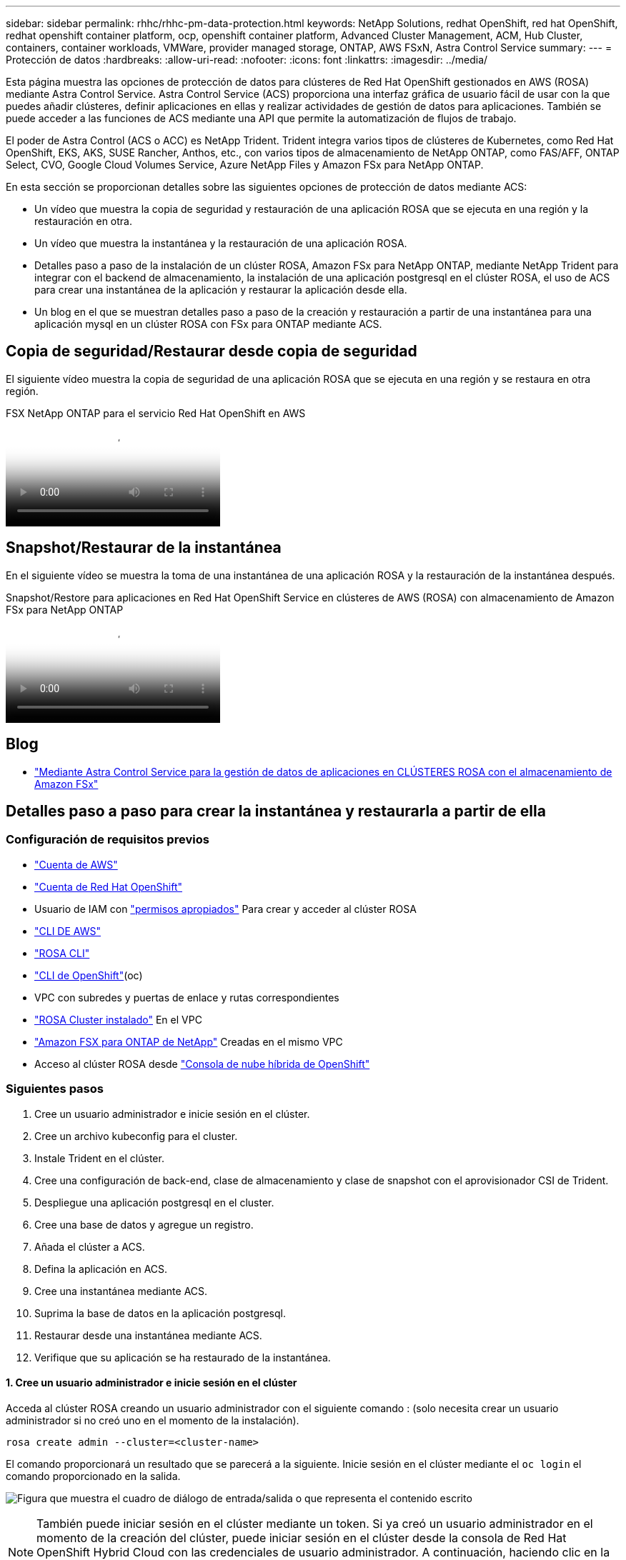 ---
sidebar: sidebar 
permalink: rhhc/rhhc-pm-data-protection.html 
keywords: NetApp Solutions, redhat OpenShift, red hat OpenShift, redhat openshift container platform, ocp, openshift container platform, Advanced Cluster Management, ACM, Hub Cluster, containers, container workloads, VMWare, provider managed storage, ONTAP, AWS FSxN, Astra Control Service 
summary:  
---
= Protección de datos
:hardbreaks:
:allow-uri-read: 
:nofooter: 
:icons: font
:linkattrs: 
:imagesdir: ../media/


[role="lead"]
Esta página muestra las opciones de protección de datos para clústeres de Red Hat OpenShift gestionados en AWS (ROSA) mediante Astra Control Service. Astra Control Service (ACS) proporciona una interfaz gráfica de usuario fácil de usar con la que puedes añadir clústeres, definir aplicaciones en ellas y realizar actividades de gestión de datos para aplicaciones. También se puede acceder a las funciones de ACS mediante una API que permite la automatización de flujos de trabajo.

El poder de Astra Control (ACS o ACC) es NetApp Trident. Trident integra varios tipos de clústeres de Kubernetes, como Red Hat OpenShift, EKS, AKS, SUSE Rancher, Anthos, etc., con varios tipos de almacenamiento de NetApp ONTAP, como FAS/AFF, ONTAP Select, CVO, Google Cloud Volumes Service, Azure NetApp Files y Amazon FSx para NetApp ONTAP.

En esta sección se proporcionan detalles sobre las siguientes opciones de protección de datos mediante ACS:

* Un vídeo que muestra la copia de seguridad y restauración de una aplicación ROSA que se ejecuta en una región y la restauración en otra.
* Un vídeo que muestra la instantánea y la restauración de una aplicación ROSA.
* Detalles paso a paso de la instalación de un clúster ROSA, Amazon FSx para NetApp ONTAP, mediante NetApp Trident para integrar con el backend de almacenamiento, la instalación de una aplicación postgresql en el clúster ROSA, el uso de ACS para crear una instantánea de la aplicación y restaurar la aplicación desde ella.
* Un blog en el que se muestran detalles paso a paso de la creación y restauración a partir de una instantánea para una aplicación mysql en un clúster ROSA con FSx para ONTAP mediante ACS.




== Copia de seguridad/Restaurar desde copia de seguridad

El siguiente vídeo muestra la copia de seguridad de una aplicación ROSA que se ejecuta en una región y se restaura en otra región.

.FSX NetApp ONTAP para el servicio Red Hat OpenShift en AWS
video::01dd455e-7f5a-421c-b501-b01200fa91fd[panopto]


== Snapshot/Restaurar de la instantánea

En el siguiente vídeo se muestra la toma de una instantánea de una aplicación ROSA y la restauración de la instantánea después.

.Snapshot/Restore para aplicaciones en Red Hat OpenShift Service en clústeres de AWS (ROSA) con almacenamiento de Amazon FSx para NetApp ONTAP
video::36ecf505-5d1d-4e99-a6f8-b11c00341793[panopto]


== Blog

* link:https://community.netapp.com/t5/Tech-ONTAP-Blogs/Using-Astra-Control-Service-for-data-management-of-apps-on-ROSA-clusters-with/ba-p/450903["Mediante Astra Control Service para la gestión de datos de aplicaciones en CLÚSTERES ROSA con el almacenamiento de Amazon FSx"]




== Detalles paso a paso para crear la instantánea y restaurarla a partir de ella



=== Configuración de requisitos previos

* link:https://signin.aws.amazon.com/signin?redirect_uri=https://portal.aws.amazon.com/billing/signup/resume&client_id=signup["Cuenta de AWS"]
* link:https://console.redhat.com/["Cuenta de Red Hat OpenShift"]
* Usuario de IAM con link:https://www.rosaworkshop.io/rosa/1-account_setup/["permisos apropiados"] Para crear y acceder al clúster ROSA
* link:https://aws.amazon.com/cli/["CLI DE AWS"]
* link:https://console.redhat.com/openshift/downloads["ROSA CLI"]
* link:https://console.redhat.com/openshift/downloads["CLI de OpenShift"](oc)
* VPC con subredes y puertas de enlace y rutas correspondientes
* link:https://docs.openshift.com/rosa/rosa_install_access_delete_clusters/rosa_getting_started_iam/rosa-installing-rosa.html["ROSA Cluster instalado"] En el VPC
* link:https://docs.aws.amazon.com/fsx/latest/ONTAPGuide/getting-started-step1.html["Amazon FSX para ONTAP de NetApp"] Creadas en el mismo VPC
* Acceso al clúster ROSA desde link:https://console.redhat.com/openshift/overview["Consola de nube híbrida de OpenShift"]




=== Siguientes pasos

. Cree un usuario administrador e inicie sesión en el clúster.
. Cree un archivo kubeconfig para el cluster.
. Instale Trident en el clúster.
. Cree una configuración de back-end, clase de almacenamiento y clase de snapshot con el aprovisionador CSI de Trident.
. Despliegue una aplicación postgresql en el cluster.
. Cree una base de datos y agregue un registro.
. Añada el clúster a ACS.
. Defina la aplicación en ACS.
. Cree una instantánea mediante ACS.
. Suprima la base de datos en la aplicación postgresql.
. Restaurar desde una instantánea mediante ACS.
. Verifique que su aplicación se ha restaurado de la instantánea.




==== **1. Cree un usuario administrador e inicie sesión en el clúster**

Acceda al clúster ROSA creando un usuario administrador con el siguiente comando : (solo necesita crear un usuario administrador si no creó uno en el momento de la instalación).

`rosa create admin --cluster=<cluster-name>`

El comando proporcionará un resultado que se parecerá a la siguiente. Inicie sesión en el clúster mediante el `oc login` el comando proporcionado en la salida.

image:rhhc-rosa-cluster-admin-create.png["Figura que muestra el cuadro de diálogo de entrada/salida o que representa el contenido escrito"]


NOTE: También puede iniciar sesión en el clúster mediante un token. Si ya creó un usuario administrador en el momento de la creación del clúster, puede iniciar sesión en el clúster desde la consola de Red Hat OpenShift Hybrid Cloud con las credenciales de usuario administrador. A continuación, haciendo clic en la esquina superior derecha donde se muestra el nombre del usuario que ha iniciado sesión, puede obtener el `oc login` comando (token login) para la línea de comandos.



==== **2. Cree un archivo kubeconfig para el cluster**

Siga los procedimientos link:https://docs.netapp.com/us-en/astra-control-service/get-started/create-kubeconfig.html#create-a-kubeconfig-file-for-red-hat-openshift-service-on-aws-rosa-clusters["aquí"] Para crear un archivo kubeconfig para el clúster ROSA. Este archivo kubeconfig se utilizará más adelante cuando agregue el clúster a ACS.



==== **3. Instale Trident en el clúster**

Instale Trident (versión más reciente) en el clúster ROSA. Para hacer esto, puede seguir cualquiera de los procedimientos dados link:https://docs.netapp.com/us-en/trident/trident-get-started/kubernetes-deploy.html["aquí"]. Para instalar Trident usando helm desde la consola del clúster, cree primero un proyecto denominado Trident.

image:rhhc-trident-project-create.png["Figura que muestra el cuadro de diálogo de entrada/salida o que representa el contenido escrito"]

A continuación, desde la vista Desarrollador, cree un repositorio de gráficos Helm. Para utilizar el campo URL `'https://netapp.github.io/trident-helm-chart'`. A continuación, cree una liberación de timón para el operador Trident.

image:rhhc-helm-repo-create.png["Figura que muestra el cuadro de diálogo de entrada/salida o que representa el contenido escrito"] image:rhhc-helm-release-create.png["Figura que muestra el cuadro de diálogo de entrada/salida o que representa el contenido escrito"]

Compruebe que todos los pods de trident se están ejecutando volviendo a la vista Administrador en la consola y seleccionando pods en el proyecto de trident.

image:rhhc-trident-installed.png["Figura que muestra el cuadro de diálogo de entrada/salida o que representa el contenido escrito"]



==== **4. Cree una configuración de backend, clase de almacenamiento y clase de snapshot usando el aprovisionador CSI de Trident**

Utilice los archivos yaml que se muestran a continuación para crear un objeto backend trident, un objeto de clase de almacenamiento y el objeto Volumesnapshot. Asegúrese de proporcionar las credenciales a su sistema de archivos Amazon FSx para NetApp ONTAP que creó, la LIF de gestión y el nombre Vserver de su sistema de archivos en la configuración yaml para el backend. Para obtener esos detalles, ve a la consola de AWS para Amazon FSx y selecciona el sistema de archivos, navega a la pestaña Administración. También, haga clic en Actualizar para establecer la contraseña del `fsxadmin` usuario.


NOTE: Puede utilizar la línea de comandos para crear los objetos o crearlos con los archivos yaml desde la consola de la nube híbrida.

image:rhhc-fsx-details.png["Figura que muestra el cuadro de diálogo de entrada/salida o que representa el contenido escrito"]

**Configuración de backend Trident**

[source, yaml]
----
apiVersion: v1
kind: Secret
metadata:
  name: backend-tbc-ontap-nas-secret
type: Opaque
stringData:
  username: fsxadmin
  password: <password>
---
apiVersion: trident.netapp.io/v1
kind: TridentBackendConfig
metadata:
  name: ontap-nas
spec:
  version: 1
  storageDriverName: ontap-nas
  managementLIF: <management lif>
  backendName: ontap-nas
  svm: fsx
  credentials:
    name: backend-tbc-ontap-nas-secret
----
**Clase de almacenamiento**

[source, yaml]
----
apiVersion: storage.k8s.io/v1
kind: StorageClass
metadata:
  name: ontap-nas
provisioner: csi.trident.netapp.io
parameters:
  backendType: "ontap-nas"
  media: "ssd"
  provisioningType: "thin"
  snapshots: "true"
allowVolumeExpansion: true
----
**clase de instantánea**

[source, yaml]
----
apiVersion: snapshot.storage.k8s.io/v1
kind: VolumeSnapshotClass
metadata:
  name: trident-snapshotclass
driver: csi.trident.netapp.io
deletionPolicy: Delete
----
Verifique que el back-end, la clase storage y los objetos trident-snapshotclass se han creado utilizando los comandos que se muestran a continuación.

image:rhhc-tbc-sc-verify.png["Figura que muestra el cuadro de diálogo de entrada/salida o que representa el contenido escrito"]

En este momento, una importante modificación que hay que realizar es establecer ontap-nas como la clase de almacenamiento predeterminada en lugar de GP3 para que la aplicación postgresql que ponga en marcha más adelante pueda utilizar la clase de almacenamiento predeterminada. En la consola de OpenShift de su clúster, en Storage seleccione StorageClasses. Edite la anotación de la clase predeterminada actual como false y añada la anotación storageclass.kubernetes.io/is-default-class establecida como true para la clase de almacenamiento ontap-nas.

image:rhhc-change-default-sc.png["Figura que muestra el cuadro de diálogo de entrada/salida o que representa el contenido escrito"]

image:rhhc-default-sc.png["Figura que muestra el cuadro de diálogo de entrada/salida o que representa el contenido escrito"]



==== **5. Implementar una aplicación postgresql en el clúster**

Puede desplegar la aplicación desde la línea de comandos de la siguiente manera:

`helm install postgresql bitnami/postgresql -n postgresql --create-namespace`

image:rhhc-postgres-install.png["Figura que muestra el cuadro de diálogo de entrada/salida o que representa el contenido escrito"]


NOTE: Si no ve los pods de la aplicación en ejecución, es posible que haya un error debido a las restricciones del contexto de seguridad. image:rhhc-scc-error.png["Figura que muestra el cuadro de diálogo de entrada/salida o que representa el contenido escrito"] Corrija el error editando los `runAsUser` `fsGroup` campos y en `statefuleset.apps/postgresql` el objeto con el uid que está en la salida del `oc get project` comando como se muestra a continuación. image:rhhc-scc-fix.png["Figura que muestra el cuadro de diálogo de entrada/salida o que representa el contenido escrito"]

La aplicación de postgresql debería ejecutar y utilizar volúmenes persistentes respaldados por Amazon FSx para el almacenamiento de NetApp ONTAP.

image:rhhc-postgres-running.png["Figura que muestra el cuadro de diálogo de entrada/salida o que representa el contenido escrito"]

image:rhhc-postgres-pvc.png["Figura que muestra el cuadro de diálogo de entrada/salida o que representa el contenido escrito"]



==== **6. Crear una base de datos y agregar un registro**

image:rhhc-postgres-db-create.png["Figura que muestra el cuadro de diálogo de entrada/salida o que representa el contenido escrito"]



==== **7. Agregue el clúster a ACS**

Inicie sesión en ACS. Seleccione cluster y haga clic en Add. Seleccione Otro y cargue o pegue el archivo kubeconfig.

image:rhhc-acs-add-1.png["Figura que muestra el cuadro de diálogo de entrada/salida o que representa el contenido escrito"]

Haga clic en *Next* y seleccione ontap-nas como la clase de almacenamiento predeterminada para ACS. Haga clic en *Siguiente*, revise los detalles y *Agregar* el clúster.

image:rhhc-acs-add-2.png["Figura que muestra el cuadro de diálogo de entrada/salida o que representa el contenido escrito"]



==== **8. Defina la aplicación en ACS**

Defina la aplicación postgresql en ACS. En la página de destino, selecciona *Aplicaciones*, *Definir* y rellena los detalles apropiados. Haga clic en *Siguiente* un par de veces, revise los detalles y haga clic en *Definir*. La aplicación se agrega a ACS.

image:rhhc-acs-add-2.png["Figura que muestra el cuadro de diálogo de entrada/salida o que representa el contenido escrito"]



==== **9. Cree una instantánea con ACS**

Hay muchas maneras de crear una instantánea en ACS. Puede seleccionar la aplicación y crear una instantánea desde la página que muestra los detalles de la aplicación. Puede hacer clic en Crear snapshot para crear una snapshot bajo demanda o configurar una política de protección.

Cree una instantánea bajo demanda simplemente haciendo clic en *Crear instantánea*, proporcionando un nombre, revisando los detalles y haciendo clic en *Instantánea*. El estado de la Snapshot cambia a correcto una vez que se completa la operación.

image:rhhc-snapshot-create.png["Figura que muestra el cuadro de diálogo de entrada/salida o que representa el contenido escrito"]

image:rhhc-snapshot-on-demand.png["Figura que muestra el cuadro de diálogo de entrada/salida o que representa el contenido escrito"]



==== **10. Elimine la base de datos en la aplicación postgresql**

Vuelva a conectarse a postgresql, enumere las bases de datos disponibles, suprima la que creó anteriormente y vuelva a listar para asegurarse de que la base de datos se ha eliminado.

image:rhhc-postgres-db-delete.png["Figura que muestra el cuadro de diálogo de entrada/salida o que representa el contenido escrito"]



==== **11. Restaurar desde una instantánea mediante ACS**

Para restaurar la aplicación desde una instantánea, vaya a la página de inicio de la interfaz de usuario de ACS, seleccione la aplicación y seleccione Restaurar. Debe elegir la copia Snapshot o un backup desde el que desea restaurar. (Por lo general, tendría varios creados en función de una política que haya configurado). Tome las decisiones adecuadas en el próximo par de pantallas y luego haga clic en *Restaurar*. El estado de la aplicación pasa de restaurar a Disponible después de que se ha restaurado de la copia de Snapshot.

image:rhhc-app-restore-1.png["Figura que muestra el cuadro de diálogo de entrada/salida o que representa el contenido escrito"]

image:rhhc-app-restore-2.png["Figura que muestra el cuadro de diálogo de entrada/salida o que representa el contenido escrito"]

image:rhhc-app-restore-3.png["Figura que muestra el cuadro de diálogo de entrada/salida o que representa el contenido escrito"]



==== **12. Verifique que su aplicación se ha restaurado a partir de la instantánea**

Inicie sesión en el cliente postgresql y ahora debería ver la tabla y el registro en la tabla que tenía anteriormente.  Eso es todo. Con solo hacer clic en un botón, su aplicación se ha restaurado a un estado anterior. Es así de fácil que conseguimos a nuestros clientes con Astra Control.

image:rhhc-app-restore-verify.png["Figura que muestra el cuadro de diálogo de entrada/salida o que representa el contenido escrito"]
